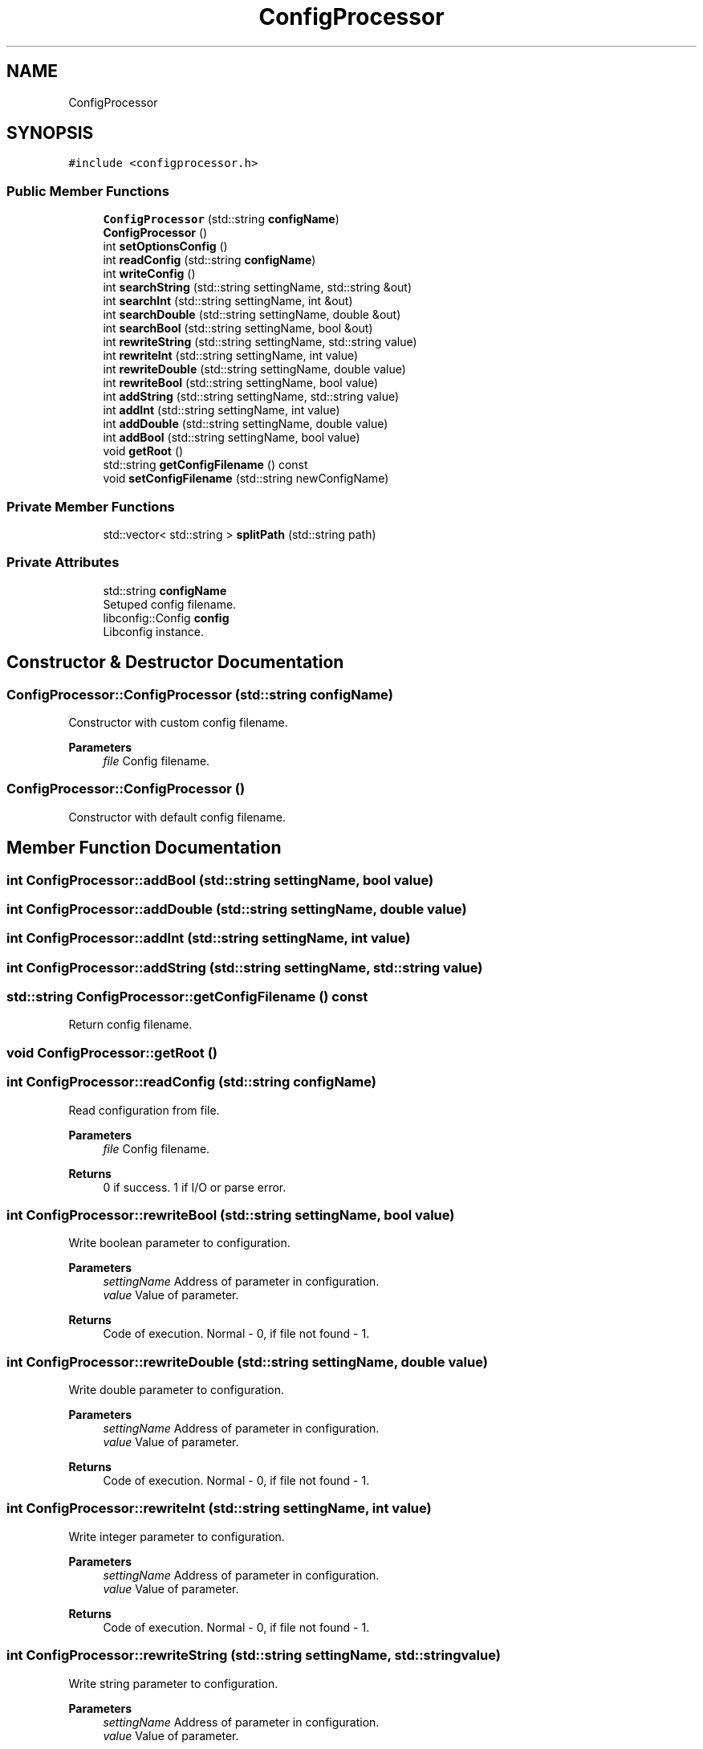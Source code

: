 .TH "ConfigProcessor" 3 "Sun Nov 20 2022" "Version 0.42" "AmurClient" \" -*- nroff -*-
.ad l
.nh
.SH NAME
ConfigProcessor
.SH SYNOPSIS
.br
.PP
.PP
\fC#include <configprocessor\&.h>\fP
.SS "Public Member Functions"

.in +1c
.ti -1c
.RI "\fBConfigProcessor\fP (std::string \fBconfigName\fP)"
.br
.ti -1c
.RI "\fBConfigProcessor\fP ()"
.br
.ti -1c
.RI "int \fBsetOptionsConfig\fP ()"
.br
.ti -1c
.RI "int \fBreadConfig\fP (std::string \fBconfigName\fP)"
.br
.ti -1c
.RI "int \fBwriteConfig\fP ()"
.br
.ti -1c
.RI "int \fBsearchString\fP (std::string settingName, std::string &out)"
.br
.ti -1c
.RI "int \fBsearchInt\fP (std::string settingName, int &out)"
.br
.ti -1c
.RI "int \fBsearchDouble\fP (std::string settingName, double &out)"
.br
.ti -1c
.RI "int \fBsearchBool\fP (std::string settingName, bool &out)"
.br
.ti -1c
.RI "int \fBrewriteString\fP (std::string settingName, std::string value)"
.br
.ti -1c
.RI "int \fBrewriteInt\fP (std::string settingName, int value)"
.br
.ti -1c
.RI "int \fBrewriteDouble\fP (std::string settingName, double value)"
.br
.ti -1c
.RI "int \fBrewriteBool\fP (std::string settingName, bool value)"
.br
.ti -1c
.RI "int \fBaddString\fP (std::string settingName, std::string value)"
.br
.ti -1c
.RI "int \fBaddInt\fP (std::string settingName, int value)"
.br
.ti -1c
.RI "int \fBaddDouble\fP (std::string settingName, double value)"
.br
.ti -1c
.RI "int \fBaddBool\fP (std::string settingName, bool value)"
.br
.ti -1c
.RI "void \fBgetRoot\fP ()"
.br
.ti -1c
.RI "std::string \fBgetConfigFilename\fP () const"
.br
.ti -1c
.RI "void \fBsetConfigFilename\fP (std::string newConfigName)"
.br
.in -1c
.SS "Private Member Functions"

.in +1c
.ti -1c
.RI "std::vector< std::string > \fBsplitPath\fP (std::string path)"
.br
.in -1c
.SS "Private Attributes"

.in +1c
.ti -1c
.RI "std::string \fBconfigName\fP"
.br
.RI "Setuped config filename\&. "
.ti -1c
.RI "libconfig::Config \fBconfig\fP"
.br
.RI "Libconfig instance\&. "
.in -1c
.SH "Constructor & Destructor Documentation"
.PP 
.SS "ConfigProcessor::ConfigProcessor (std::string configName)"
Constructor with custom config filename\&. 
.PP
\fBParameters\fP
.RS 4
\fIfile\fP Config filename\&. 
.RE
.PP

.SS "ConfigProcessor::ConfigProcessor ()"
Constructor with default config filename\&. 
.SH "Member Function Documentation"
.PP 
.SS "int ConfigProcessor::addBool (std::string settingName, bool value)"

.SS "int ConfigProcessor::addDouble (std::string settingName, double value)"

.SS "int ConfigProcessor::addInt (std::string settingName, int value)"

.SS "int ConfigProcessor::addString (std::string settingName, std::string value)"

.SS "std::string ConfigProcessor::getConfigFilename () const"
Return config filename\&. 
.SS "void ConfigProcessor::getRoot ()"

.SS "int ConfigProcessor::readConfig (std::string configName)"
Read configuration from file\&. 
.PP
\fBParameters\fP
.RS 4
\fIfile\fP Config filename\&. 
.RE
.PP
\fBReturns\fP
.RS 4
0 if success\&. 1 if I/O or parse error\&. 
.RE
.PP

.SS "int ConfigProcessor::rewriteBool (std::string settingName, bool value)"
Write boolean parameter to configuration\&. 
.PP
\fBParameters\fP
.RS 4
\fIsettingName\fP Address of parameter in configuration\&. 
.br
\fIvalue\fP Value of parameter\&. 
.RE
.PP
\fBReturns\fP
.RS 4
Code of execution\&. Normal - 0, if file not found - 1\&. 
.RE
.PP

.SS "int ConfigProcessor::rewriteDouble (std::string settingName, double value)"
Write double parameter to configuration\&. 
.PP
\fBParameters\fP
.RS 4
\fIsettingName\fP Address of parameter in configuration\&. 
.br
\fIvalue\fP Value of parameter\&. 
.RE
.PP
\fBReturns\fP
.RS 4
Code of execution\&. Normal - 0, if file not found - 1\&. 
.RE
.PP

.SS "int ConfigProcessor::rewriteInt (std::string settingName, int value)"
Write integer parameter to configuration\&. 
.PP
\fBParameters\fP
.RS 4
\fIsettingName\fP Address of parameter in configuration\&. 
.br
\fIvalue\fP Value of parameter\&. 
.RE
.PP
\fBReturns\fP
.RS 4
Code of execution\&. Normal - 0, if file not found - 1\&. 
.RE
.PP

.SS "int ConfigProcessor::rewriteString (std::string settingName, std::string value)"
Write string parameter to configuration\&. 
.PP
\fBParameters\fP
.RS 4
\fIsettingName\fP Address of parameter in configuration\&. 
.br
\fIvalue\fP Value of parameter\&. 
.RE
.PP
\fBReturns\fP
.RS 4
Code of execution\&. Normal - 0, if file not found - 1\&. 
.RE
.PP

.SS "int ConfigProcessor::searchBool (std::string settingName, bool & out)"
Get bool parameter from configuration\&. param[in] settingName Address of parameter in configuration\&. 
.PP
\fBParameters\fP
.RS 4
\fIout\fP Value of parameter\&. 
.RE
.PP
\fBReturns\fP
.RS 4
Code of execution\&. Normal - 0, if file not found - 1\&. 
.RE
.PP

.SS "int ConfigProcessor::searchDouble (std::string settingName, double & out)"
Get double parameter from configuration\&. 
.PP
\fBParameters\fP
.RS 4
\fIsettingName\fP Address of parameter in configuration\&. 
.br
\fIout\fP Value of parameter\&. 
.RE
.PP
\fBReturns\fP
.RS 4
Code of execution\&. Normal - 0, if file not found - 1\&. 
.RE
.PP

.SS "int ConfigProcessor::searchInt (std::string settingName, int & out)"
Get integer parameter from configuration\&. 
.PP
\fBParameters\fP
.RS 4
\fIsettingName\fP Address of parameter in configuration\&. 
.br
\fIout\fP Value of parameter\&. 
.RE
.PP
\fBReturns\fP
.RS 4
Code of execution\&. Normal - 0, if file not found - 1\&. 
.RE
.PP

.SS "int ConfigProcessor::searchString (std::string settingName, std::string & out)"
Get string parameter from configuration\&. 
.PP
\fBParameters\fP
.RS 4
\fIsettingName\fP Address of parameter in configuration\&. 
.br
\fIout\fP Value of parameter\&. 
.RE
.PP
\fBReturns\fP
.RS 4
Code of execution\&. Normal - 0, if file not found - 1\&. 
.RE
.PP

.SS "void ConfigProcessor::setConfigFilename (std::string newConfigName)"
Setup config filename\&. 
.SS "int ConfigProcessor::setOptionsConfig ()"
Initialize libconfig\&. 
.PP
\fBParameters\fP
.RS 4
\fIfile\fP Config filename\&. 
.RE
.PP

.SS "std::vector<std::string> ConfigProcessor::splitPath (std::string path)\fC [private]\fP"

.SS "int ConfigProcessor::writeConfig ()"
Write configuration to file\&. 
.PP
\fBReturns\fP
.RS 4
0 if success\&. 1 if I/O error\&. 
.RE
.PP

.SH "Member Data Documentation"
.PP 
.SS "libconfig::Config ConfigProcessor::config\fC [private]\fP"

.PP
Libconfig instance\&. 
.SS "std::string ConfigProcessor::configName\fC [private]\fP"

.PP
Setuped config filename\&. 

.SH "Author"
.PP 
Generated automatically by Doxygen for AmurClient from the source code\&.
